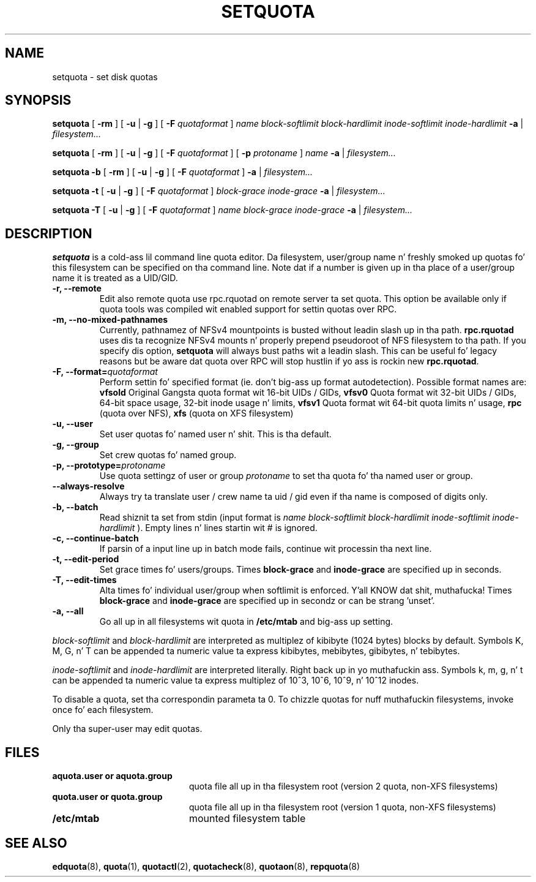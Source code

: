 .TH SETQUOTA 8
.SH NAME
setquota \- set disk quotas
.SH SYNOPSIS
.B setquota
[
.B \-rm
]
[
.B \-u
|
.B \-g
]
[
.B \-F
.I quotaformat
]
.I name
.I block-softlimit
.I block-hardlimit
.I inode-softlimit
.I inode-hardlimit
.B \-a
|
.I filesystem...
.LP
.B setquota
[
.B \-rm
]
[
.B \-u
|
.B \-g
]
[
.B \-F
.I quotaformat
]
[
.B \-p
.I protoname 
]
.I name
.B \-a
|
.I filesystem...
.LP
.B setquota
.B \-b
[
.B \-rm
]
[
.B \-u
|
.B \-g
]
[
.B \-F
.I quotaformat
]
.B \-a
|
.I filesystem...
.LP
.B setquota
.B \-t
[
.B \-u
|
.B \-g
]
[
.B \-F
.I quotaformat
]
.I block-grace
.I inode-grace
.B \-a
|
.I filesystem...
.LP
.B setquota
.B \-T
[
.B \-u
|
.B \-g
]
[
.B \-F
.I quotaformat
]
.I name
.I block-grace
.I inode-grace
.B \-a
|
.I filesystem...
.SH DESCRIPTION
.IX  "setquota command"  ""  "\fLsetquota\fP \(em set disk quotas"
.IX  set "disk quotas \(em \fLsetquota\fP"
.IX  "disk quotas"  "setquota command"  ""  "\fLsetquota\fP \(em set disk quotas"
.IX  "disk quotas"  "setquota command"  ""  "\fLsetquota\fP \(em set disk quotas"
.IX  "quotas"  "setquota command"  ""  "\fLsetquota\fP \(em set disk quotas"
.IX  "filesystem"  "setquota command"  ""  "\fLsetquota\fP \(em set disk quotas"
.B setquota
is a cold-ass lil command line quota editor.
Da filesystem, user/group name n' freshly smoked up quotas fo' this
filesystem can be specified on tha command line. Note dat if a number is
given up in tha place of a user/group name it is treated as a UID/GID.
.TP
.B -r, --remote
Edit also remote quota use rpc.rquotad on remote server ta set quota. This
option be available only if quota tools was compiled wit enabled support
for settin quotas over RPC.
.TP
.B -m, --no-mixed-pathnames
Currently, pathnamez of NFSv4 mountpoints is busted without leadin slash up in tha path.
.BR rpc.rquotad
uses dis ta recognize NFSv4 mounts n' properly prepend pseudoroot of NFS filesystem
to tha path. If you specify dis option,
.BR setquota
will always bust paths wit a leadin slash. This can be useful fo' legacy reasons but
be aware dat quota over RPC will stop hustlin if yo ass is rockin new
.BR rpc.rquotad .
.TP
.B -F, --format=\f2quotaformat\f1
Perform settin fo' specified format (ie. don't big-ass up format autodetection).
Possible format names are:
.B vfsold
Original Gangsta quota format wit 16-bit UIDs / GIDs,
.B vfsv0
Quota format wit 32-bit UIDs / GIDs, 64-bit space usage, 32-bit inode usage n' limits,
.B vfsv1
Quota format wit 64-bit quota limits n' usage,
.B rpc
(quota over NFS),
.B xfs
(quota on XFS filesystem)
.TP
.B -u, --user
Set user quotas fo' named user n' shit. This is tha default.
.TP
.B -g, --group
Set crew quotas fo' named group.
.TP
.B -p, --prototype=\f2protoname\f1
Use quota settingz of user or group
.I protoname
to set tha quota fo' tha named user or group.
.TP
.B --always-resolve
Always try ta translate user / crew name ta uid / gid even if tha name
is composed of digits only.
.TP
.B -b, --batch
Read shiznit ta set from stdin (input format is
.I name block-softlimit block-hardlimit inode-softlimit inode-hardlimit
). Empty lines n' lines startin wit # is ignored.
.TP
.B -c, --continue-batch
If parsin of a input line up in batch mode fails, continue wit processin tha next line.
.TP
.B -t, --edit-period
Set grace times fo' users/groups. Times
.B block-grace
and
.B inode-grace
are specified up in seconds.
.TP
.B -T, --edit-times
Alta times fo' individual user/group when softlimit is enforced. Y'all KNOW dat shit, muthafucka! Times
.B block-grace
and
.B inode-grace
are specified up in secondz or can be strang 'unset'.
.TP
.B -a, --all
Go all up in all filesystems wit quota in
.B /etc/mtab
and big-ass up setting.
.PP
.I block-softlimit
and
.I block-hardlimit
are interpreted as multiplez of kibibyte (1024 bytes) blocks by default.
Symbols K, M, G, n' T can be appended ta numeric value ta express kibibytes,
mebibytes, gibibytes, n' tebibytes.
.PP
.I inode-softlimit
and
.I inode-hardlimit
are interpreted literally. Right back up in yo muthafuckin ass. Symbols k, m, g, n' t can be appended ta numeric
value ta express multiplez of 10^3, 10^6, 10^9, n' 10^12 inodes.
.PP
To disable a quota, set tha correspondin parameta ta 0. To chizzle quotas
for nuff muthafuckin filesystems, invoke once fo' each filesystem.
.PP
Only tha super-user may edit quotas.
.SH FILES
.PD 0
.TP 20
.B aquota.user or aquota.group
quota file all up in tha filesystem root (version 2 quota, non-XFS filesystems)
.TP
.B quota.user or quota.group
quota file all up in tha filesystem root (version 1 quota, non-XFS filesystems)
.TP
.B /etc/mtab
mounted filesystem table
.PD
.SH SEE ALSO
.BR edquota (8),
.BR quota (1),
.BR quotactl (2),
.BR quotacheck (8),
.BR quotaon (8),
.BR repquota (8)
